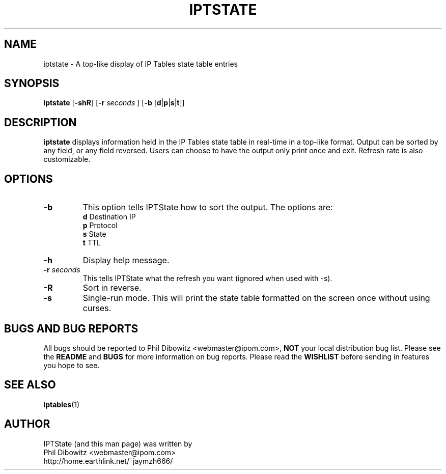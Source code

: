 .\" Process this file with
.\" groff -man -Tascii iptstate.1
.\"
.TH IPTSTATE 1 "MARCH 2002" "" ""
.\"
.\" Man page written by Phil Dibowitz <webmaster@ipom.com>
.\"
.\" IPTState is copyright by Phil Dibowitz. Please see the README.
.\"
.SH NAME 
iptstate \- A top-like display of IP Tables state table entries
.SH SYNOPSIS
.B iptstate 
.RB [ \-shR ]
.RB [ \-r 
.I seconds
]
.RB [ \-b  
.RB [ d | p | s | t ]]
.\"
.SH DESCRIPTION
.B iptstate
displays information held in the IP Tables state table in real-time in a top-like format.
Output can be sorted by any field, or any field reversed. Users can choose to have the output only print once and exit. Refresh rate is also customizable.
.SH OPTIONS
.TP
.B -b
This option tells IPTState how to sort the output. The options are:
.br
.B "    d"
Destination IP
.br
.B "    p"
Protocol
.br
.B "    s"
State
.br
.B "    t"
TTL
.TP
.B -h
Display help message.
.TP
.BI "-r " "seconds"
This tells IPTState what the refresh you want (ignored when used with -s).
.TP
.B -R
Sort in reverse.
.TP
.B -s
Single-run mode. This will print the state table formatted on the screen once without using curses.
.SH BUGS AND BUG REPORTS
All bugs should be reported to Phil Dibowitz <webmaster@ipom.com>,
.B NOT
your local distribution bug list. Please see
the
.B README
and
.B BUGS
for more information on bug reports. Please read the
.B WISHLIST
before sending in features you hope to see.
.SH SEE ALSO
.BR iptables (1)
.br
.SH AUTHOR
IPTState (and this man page) was written by
.br
Phil Dibowitz <webmaster@ipom.com>
.br
http://home.earthlink.net/~jaymzh666/
